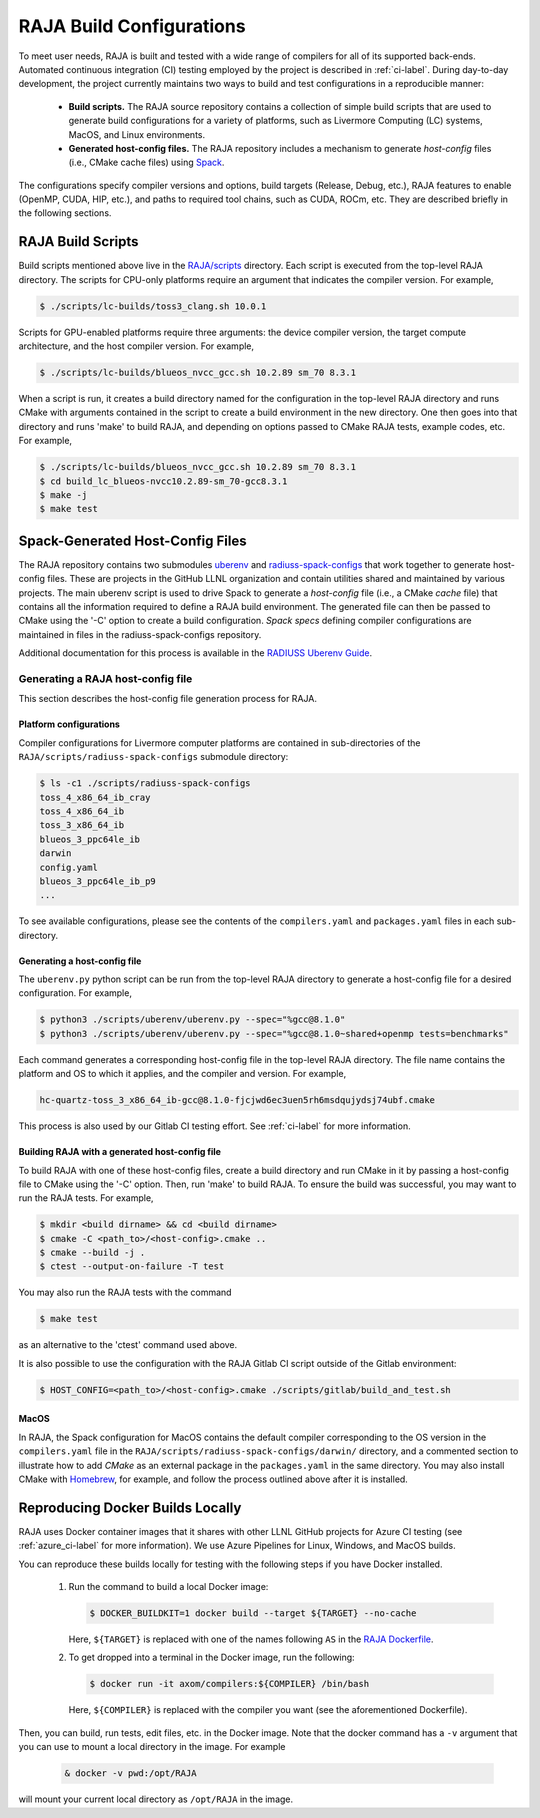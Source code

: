 .. ##
.. ## Copyright (c) 2016-22, Lawrence Livermore National Security, LLC
.. ## and RAJA project contributors. See the RAJA/LICENSE file
.. ## for details.
.. ##
.. ## SPDX-License-Identifier: (BSD-3-Clause)
.. ##

.. _build_config-label:

**************************
RAJA Build Configurations
**************************

To meet user needs, RAJA is built and tested with a wide range of compilers for 
all of its supported back-ends. Automated continuous integration (CI) testing 
employed by the project is described in :ref:`ci-label`. During day-to-day
development, the project currently maintains two ways to build and test 
configurations in a reproducible manner:

  * **Build scripts.** The RAJA source repository contains a collection of
    simple build scripts that are used to generate build configurations 
    for a variety of platforms, such as Livermore Computing (LC) systems,
    MacOS, and Linux environments.
    
  * **Generated host-config files.** The RAJA repository includes a 
    mechanism to generate *host-config* files (i.e., CMake cache files)
    using `Spack <https://github.com/spack/spack>`_.

The configurations specify compiler versions and options, build targets 
(Release, Debug, etc.), RAJA features to enable (OpenMP, CUDA, HIP, etc.), 
and paths to required tool chains, such as CUDA, ROCm, etc.  
They are described briefly in the following sections.


.. _build_scripts-label:

===================
RAJA Build Scripts
===================

Build scripts mentioned above live in the 
`RAJA/scripts <https://github.com/LLNL/RAJA/tree/develop/scripts>`_ directory. 
Each script is executed from the top-level RAJA directory. The scripts for
CPU-only platforms require an argument that indicates the compiler version.
For example,

.. code-block:: bash

  $ ./scripts/lc-builds/toss3_clang.sh 10.0.1

Scripts for GPU-enabled platforms require three arguments: the device
compiler version, the target compute architecture, and the host
compiler version. For example,

.. code-block:: bash

  $ ./scripts/lc-builds/blueos_nvcc_gcc.sh 10.2.89 sm_70 8.3.1

When a script is run, it creates a build directory named for the configuration
in the top-level RAJA directory and runs CMake with arguments contained in the 
script to create a build environment in the new directory. One then goes into 
that directory and runs 'make' to build RAJA, and depending on options
passed to CMake RAJA tests, example codes, etc.  For example,

.. code-block:: bash

  $ ./scripts/lc-builds/blueos_nvcc_gcc.sh 10.2.89 sm_70 8.3.1
  $ cd build_lc_blueos-nvcc10.2.89-sm_70-gcc8.3.1
  $ make -j
  $ make test

.. _spack_host_config-label:

==================================
Spack-Generated Host-Config Files
==================================

The RAJA repository contains two submodules 
`uberenv <https://github.com/LLNL/uberenv>`_ and
`radiuss-spack-configs <https://github.com/LLNL/radiuss-spack-configs>`_ that 
work together to generate host-config files. These are projects in the 
GitHub LLNL organization and contain utilities shared and maintained by 
various projects. The main uberenv script is used to drive Spack to generate 
a *host-config* file (i.e., a CMake *cache* file) that contains all the 
information required to define a RAJA build environment. The generated file 
can then be passed to CMake using the '-C' option to create a build 
configuration. *Spack specs* defining compiler configurations are maintained 
in files in the radiuss-spack-configs repository.

Additional documentation for this process is available in the
`RADIUSS Uberenv Guide <https://radiuss-ci.readthedocs.io/en/latest/uberenv.html#uberenv-guide>`_.


Generating a RAJA host-config file
------------------------------------

This section describes the host-config file generation process for RAJA.

Platform configurations
^^^^^^^^^^^^^^^^^^^^^^^^^^^^^^^

Compiler configurations for Livermore computer platforms are contained
in sub-directories of the ``RAJA/scripts/radiuss-spack-configs`` submodule
directory:

.. code-block:: bash

  $ ls -c1 ./scripts/radiuss-spack-configs
  toss_4_x86_64_ib_cray
  toss_4_x86_64_ib
  toss_3_x86_64_ib
  blueos_3_ppc64le_ib
  darwin
  config.yaml
  blueos_3_ppc64le_ib_p9
  ...

To see available configurations, please see the contents of the 
``compilers.yaml`` and ``packages.yaml`` files in each sub-directory.

Generating a host-config file
^^^^^^^^^^^^^^^^^^^^^^^^^^^^^^

The ``uberenv.py`` python script can be run from the top-level RAJA directory
to generate a host-config file for a desired configuration. For example,

.. code-block:: bash

  $ python3 ./scripts/uberenv/uberenv.py --spec="%gcc@8.1.0"
  $ python3 ./scripts/uberenv/uberenv.py --spec="%gcc@8.1.0~shared+openmp tests=benchmarks"

Each command generates a corresponding host-config file in the top-level RAJA 
directory. The file name contains the platform and OS to which it applies, and 
the compiler and version. For example,

.. code-block:: bash

  hc-quartz-toss_3_x86_64_ib-gcc@8.1.0-fjcjwd6ec3uen5rh6msdqujydsj74ubf.cmake

This process is also used by our Gitlab CI testing effort. 
See :ref:`ci-label` for more information.

Building RAJA with a generated host-config file
^^^^^^^^^^^^^^^^^^^^^^^^^^^^^^^^^^^^^^^^^^^^^^^^

To build RAJA with one of these host-config files, create a build directory and
run CMake in it by passing a host-config file to CMake using the '-C' option.
Then, run 'make' to build RAJA. To ensure the build was successful, you may
want to run the RAJA tests. For example,

.. code-block:: bash

  $ mkdir <build dirname> && cd <build dirname>
  $ cmake -C <path_to>/<host-config>.cmake ..
  $ cmake --build -j .
  $ ctest --output-on-failure -T test

You may also run the RAJA tests with the command

.. code-block:: bash

  $ make test

as an alternative to the 'ctest' command used above.

It is also possible to use the configuration with the RAJA Gitlab CI script 
outside of the Gitlab environment:

.. code-block:: bash

  $ HOST_CONFIG=<path_to>/<host-config>.cmake ./scripts/gitlab/build_and_test.sh

MacOS
^^^^^

In RAJA, the Spack configuration for MacOS contains the default compiler
corresponding to the OS version in the ``compilers.yaml`` file in the 
``RAJA/scripts/radiuss-spack-configs/darwin/`` directory, and a commented 
section to illustrate how to add `CMake` as an external package in the
``packages.yaml`` in the same directory. You may also install CMake 
with `Homebrew <https://brew.sh>`_, for example, and follow the process 
outlined above after it is installed.

.. _docker_local-label:

==================================
Reproducing Docker Builds Locally
==================================

RAJA uses Docker container images that it shares with other LLNL GitHub projects
for Azure CI testing (see :ref:`azure_ci-label` for more information). 
We use Azure Pipelines for Linux, Windows, and MacOS builds.

You can reproduce these builds locally for testing with the following steps if
you have Docker installed.

  #. Run the command to build a local Docker image:

     .. code-block:: bash

       $ DOCKER_BUILDKIT=1 docker build --target ${TARGET} --no-cache

     Here, ``${TARGET}`` is replaced with one of the names following ``AS`` in 
     the `RAJA Dockerfile <https://github.com/LLNL/RAJA/blob/develop/Dockerfile>`_. 


  #. To get dropped into a terminal in the Docker image, run the following:

     .. code-block:: bash
     
       $ docker run -it axom/compilers:${COMPILER} /bin/bash

     Here, ``${COMPILER}`` is replaced with the compiler you want (see the 
     aforementioned Dockerfile).
 
Then, you can build, run tests, edit files, etc. in the Docker image. Note that
the docker command has a ``-v`` argument that you can use to mount a local 
directory in the image. For example

  .. code-block:: bash 

    & docker -v pwd:/opt/RAJA 

will mount your current local directory as ``/opt/RAJA`` in the image.
